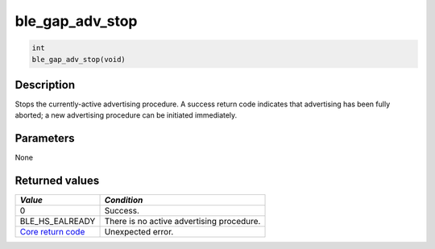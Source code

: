 ble\_gap\_adv\_stop
-------------------

.. code:: c

    int
    ble_gap_adv_stop(void)

Description
~~~~~~~~~~~

Stops the currently-active advertising procedure. A success return code
indicates that advertising has been fully aborted; a new advertising
procedure can be initiated immediately.

Parameters
~~~~~~~~~~

None

Returned values
~~~~~~~~~~~~~~~

+-----------------------------------------------------------------------+---------------------------------------------+
| *Value*                                                               | *Condition*                                 |
+=======================================================================+=============================================+
| 0                                                                     | Success.                                    |
+-----------------------------------------------------------------------+---------------------------------------------+
| BLE\_HS\_EALREADY                                                     | There is no active advertising procedure.   |
+-----------------------------------------------------------------------+---------------------------------------------+
| `Core return code <../../ble_hs_return_codes/#return-codes-core>`__   | Unexpected error.                           |
+-----------------------------------------------------------------------+---------------------------------------------+
